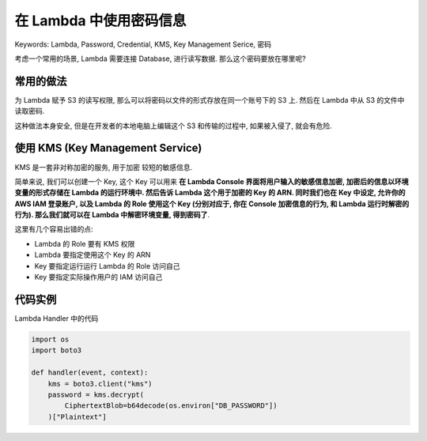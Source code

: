 .. _Read-Credentials-in-Lambda-CN:

在 Lambda 中使用密码信息
==============================================================================

Keywords: Lambda, Password, Credential, KMS, Key Management Serice, 密码

考虑一个常用的场景, Lambda 需要连接 Database, 进行读写数据. 那么这个密码要放在哪里呢?


常用的做法
------------------------------------------------------------------------------

为 Lambda 赋予 S3 的读写权限, 那么可以将密码以文件的形式存放在同一个账号下的 S3 上. 然后在 Lambda 中从 S3 的文件中读取密码.

这种做法本身安全, 但是在开发者的本地电脑上编辑这个 S3 和传输的过程中, 如果被入侵了, 就会有危险.


使用 KMS (Key Management Service)
------------------------------------------------------------------------------

KMS 是一套非对称加密的服务, 用于加密 较短的敏感信息.

简单来说, 我们可以创建一个 Key, 这个 Key 可以用来 **在 Lambda Console 界面将用户输入的敏感信息加密, 加密后的信息以环境变量的形式存储在 Lambda 的运行环境中. 然后告诉 Lambda 这个用于加密的 Key 的 ARN. 同时我们也在 Key 中设定, 允许你的 AWS IAM 登录账户, 以及 Lambda 的 Role 使用这个 Key (分别对应于, 你在 Console 加密信息的行为, 和 Lambda 运行时解密的行为). 那么我们就可以在 Lambda 中解密环境变量, 得到密码了**.

这里有几个容易出错的点:

- Lambda 的 Role 要有 KMS 权限
- Lambda 要指定使用这个 Key 的 ARN
- Key 要指定运行运行 Lambda 的 Role 访问自己
- Key 要指定实际操作用户的 IAM 访问自己


代码实例
------------------------------------------------------------------------------

Lambda Handler 中的代码

.. code-block:: python

    import os
    import boto3

    def handler(event, context):
        kms = boto3.client("kms")
        password = kms.decrypt(
            CiphertextBlob=b64decode(os.environ["DB_PASSWORD"])
        )["Plaintext"]
